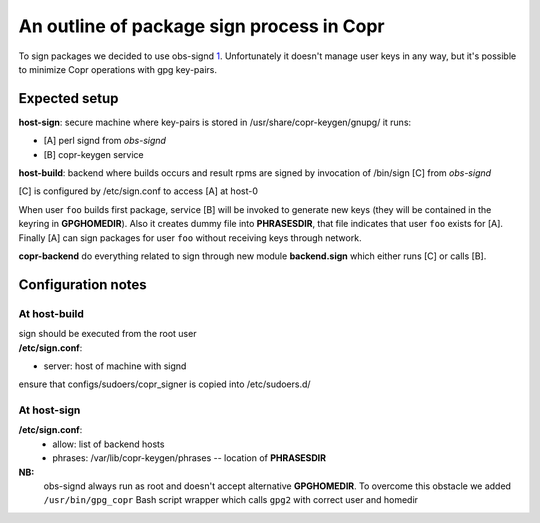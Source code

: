 An outline of package sign process in Copr
==========================================

To sign packages we decided to use obs-signd
`1 <http://en.opensuse.org/openSUSE:Build_Service_Signer>`__.
Unfortunately it doesn't manage user keys in any way, but it's possible
to minimize Copr operations with gpg key-pairs.

Expected setup
--------------

**host-sign**: secure machine where key-pairs is stored in /usr/share/copr-keygen/gnupg/
it runs:

-  [A] perl signd from *obs-signd*
-  [B] copr-keygen service

**host-build**: backend where builds occurs and result rpms are signed
by invocation of /bin/sign [C] from *obs-signd*

[C] is configured by /etc/sign.conf to access [A] at host-0

When user ``foo`` builds first package, service [B] will be invoked to generate
new keys (they will be contained in the keyring in
**GPGHOMEDIR**). Also it creates dummy file into **PHRASESDIR**,
that file indicates that user ``foo`` exists for [A].
Finally [A] can sign packages for user ``foo`` without receiving keys
through network.

**copr-backend** do everything related to sign through new module
**backend.sign** which either runs [C] or calls [B].

Configuration notes
-------------------

At **host-build**
+++++++++++++++++

| sign should be executed from the root user
| **/etc/sign.conf**:

-  server: host of machine with signd

ensure that configs/sudoers/copr\_signer is copied into /etc/sudoers.d/

At **host-sign**
++++++++++++++++

**/etc/sign.conf**:
 - allow: list of backend hosts
 - phrases: /var/lib/copr-keygen/phrases -- location of **PHRASESDIR**


**NB:**
 obs-signd always run as root and doesn't accept alternative
 **GPGHOMEDIR**. To overcome this obstacle we added ``/usr/bin/gpg_copr``
 Bash script wrapper which calls ``gpg2`` with correct user and homedir
